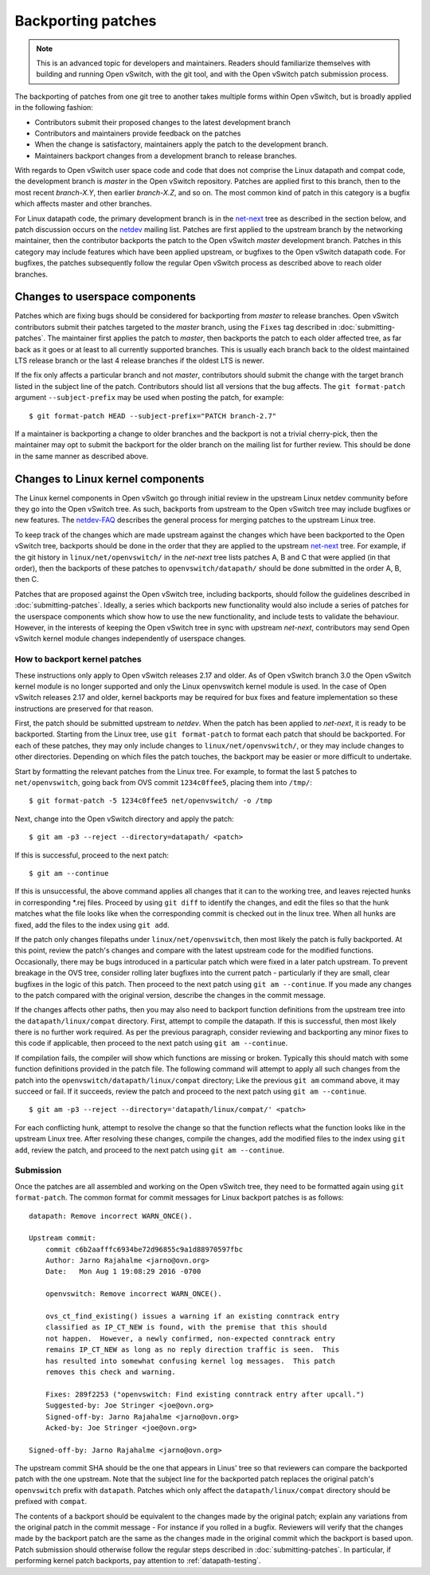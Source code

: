 ..
      Copyright (c) 2017 Nicira, Inc.

      Licensed under the Apache License, Version 2.0 (the "License"); you may
      not use this file except in compliance with the License. You may obtain
      a copy of the License at

          http://www.apache.org/licenses/LICENSE-2.0

      Unless required by applicable law or agreed to in writing, software
      distributed under the License is distributed on an "AS IS" BASIS, WITHOUT
      WARRANTIES OR CONDITIONS OF ANY KIND, either express or implied. See the
      License for the specific language governing permissions and limitations
      under the License.

      Convention for heading levels in Open vSwitch documentation:

      =======  Heading 0 (reserved for the title in a document)
      -------  Heading 1
      ~~~~~~~  Heading 2
      +++++++  Heading 3
      '''''''  Heading 4

      Avoid deeper levels because they do not render well.

===================
Backporting patches
===================

.. note::

    This is an advanced topic for developers and maintainers. Readers should
    familiarize themselves with building and running Open vSwitch, with the git
    tool, and with the Open vSwitch patch submission process.

The backporting of patches from one git tree to another takes multiple forms
within Open vSwitch, but is broadly applied in the following fashion:

- Contributors submit their proposed changes to the latest development branch
- Contributors and maintainers provide feedback on the patches
- When the change is satisfactory, maintainers apply the patch to the
  development branch.
- Maintainers backport changes from a development branch to release branches.

With regards to Open vSwitch user space code and code that does not comprise
the Linux datapath and compat code, the development branch is `master` in the
Open vSwitch repository. Patches are applied first to this branch, then to the
most recent `branch-X.Y`, then earlier `branch-X.Z`, and so on. The most common
kind of patch in this category is a bugfix which affects master and other
branches.

For Linux datapath code, the primary development branch is in the `net-next`_
tree as described in the section below, and patch discussion occurs on the
`netdev`__ mailing list. Patches are first applied to the upstream branch by the
networking maintainer, then the contributor backports the patch to the Open
vSwitch `master` development branch. Patches in this category may include
features which have been applied upstream, or bugfixes to the Open vSwitch
datapath code. For bugfixes, the patches subsequently follow the regular Open
vSwitch process as described above to reach older branches.

__ http://vger.kernel.org/vger-lists.html#netdev

Changes to userspace components
-------------------------------

Patches which are fixing bugs should be considered for backporting from
`master` to release branches. Open vSwitch contributors submit their patches
targeted to the `master` branch, using the ``Fixes`` tag described in
:doc:`submitting-patches`. The maintainer first applies the patch to `master`,
then backports the patch to each older affected tree, as far back as it goes or
at least to all currently supported branches. This is usually each branch back
to the oldest maintained LTS release branch or the last 4 release branches if
the oldest LTS is newer.

If the fix only affects a particular branch and not `master`, contributors
should submit the change with the target branch listed in the subject line of
the patch. Contributors should list all versions that the bug affects. The
``git format-patch`` argument ``--subject-prefix`` may be used when posting the
patch, for example:

::

    $ git format-patch HEAD --subject-prefix="PATCH branch-2.7"

If a maintainer is backporting a change to older branches and the backport is
not a trivial cherry-pick, then the maintainer may opt to submit the backport
for the older branch on the mailing list for further review. This should be done
in the same manner as described above.

Changes to Linux kernel components
----------------------------------

The Linux kernel components in Open vSwitch go through initial review in the
upstream Linux netdev community before they go into the Open vSwitch tree. As
such, backports from upstream to the Open vSwitch tree may include bugfixes or
new features. The `netdev-FAQ`_ describes the general process for merging
patches to the upstream Linux tree.

To keep track of the changes which are made upstream against the changes which
have been backported to the Open vSwitch tree, backports should be done in the
order that they are applied to the upstream `net-next`_ tree. For example, if
the git history in ``linux/net/openvswitch/`` in the `net-next` tree lists
patches A, B and C that were applied (in that order), then the backports of
these patches to ``openvswitch/datapath/`` should be done submitted in the
order A, B, then C.

Patches that are proposed against the Open vSwitch tree, including backports,
should follow the guidelines described in :doc:`submitting-patches`. Ideally,
a series which backports new functionality would also include a series of
patches for the userspace components which show how to use the new
functionality, and include tests to validate the behaviour. However, in the
interests of keeping the Open vSwitch tree in sync with upstream `net-next`,
contributors may send Open vSwitch kernel module changes independently of
userspace changes.

.. _netdev-faq: https://www.kernel.org/doc/Documentation/networking/netdev-FAQ.txt
.. _net-next: http://git.kernel.org/cgit/linux/kernel/git/davem/net-next.git

How to backport kernel patches
~~~~~~~~~~~~~~~~~~~~~~~~~~~~~~

These instructions only apply to Open vSwitch releases 2.17 and older.
As of Open vSwitch branch 3.0 the Open vSwitch kernel module is no
longer supported and only the Linux openvswitch kernel module is used.
In the case of Open vSwitch releases 2.17 and older, kernel backports
may be required for bux fixes and feature implementation so these
instructions are preserved for that reason.

First, the patch should be submitted upstream to `netdev`. When the patch has
been applied to `net-next`, it is ready to be backported. Starting from the
Linux tree, use ``git format-patch`` to format each patch that should be
backported. For each of these patches, they may only include changes to
``linux/net/openvswitch/``, or they may include changes to other directories.
Depending on which files the patch touches, the backport may be easier or more
difficult to undertake.

Start by formatting the relevant patches from the Linux tree. For example, to
format the last 5 patches to ``net/openvswitch``, going back from OVS commit
``1234c0ffee5``, placing them into ``/tmp/``:

::

    $ git format-patch -5 1234c0ffee5 net/openvswitch/ -o /tmp

Next, change into the Open vSwitch directory and apply the patch:

::

    $ git am -p3 --reject --directory=datapath/ <patch>

If this is successful, proceed to the next patch:

::

    $ git am --continue

If this is unsuccessful, the above command applies all changes that it can
to the working tree, and leaves rejected hunks in corresponding \*.rej
files. Proceed by using ``git diff`` to identify the changes, and edit the
files so that the hunk matches what the file looks like when the
corresponding commit is checked out in the linux tree. When all hunks are
fixed, add the files to the index using ``git add``.


If the patch only changes filepaths under ``linux/net/openvswitch``, then most
likely the patch is fully backported. At this point, review the patch's changes
and compare with the latest upstream code for the modified functions.
Occasionally, there may be bugs introduced in a particular patch which were
fixed in a later patch upstream. To prevent breakage in the OVS tree, consider
rolling later bugfixes into the current patch - particularly if they are small,
clear bugfixes in the logic of this patch. Then proceed to the next patch using
``git am --continue``. If you made any changes to the patch compared with the
original version, describe the changes in the commit message.

If the changes affects other paths, then you may also need to backport function
definitions from the upstream tree into the ``datapath/linux/compat``
directory. First, attempt to compile the datapath. If this is successful, then
most likely there is no further work required. As per the previous paragraph,
consider reviewing and backporting any minor fixes to this code if applicable,
then proceed to the next patch using ``git am --continue``.

If compilation fails, the compiler will show which functions are missing or
broken. Typically this should match with some function definitions provided in
the patch file. The following command will attempt to apply all such changes
from the patch into the ``openvswitch/datapath/linux/compat`` directory; Like
the previous ``git am`` command above, it may succeed or fail. If it succeeds,
review the patch and proceed to the next patch using ``git am --continue``.

::

    $ git am -p3 --reject --directory='datapath/linux/compat/' <patch>

For each conflicting hunk, attempt to resolve the change so that the function
reflects what the function looks like in the upstream Linux tree. After
resolving these changes, compile the changes, add the modified files to the
index using ``git add``, review the patch, and proceed to the next patch using
``git am --continue``.

Submission
~~~~~~~~~~

Once the patches are all assembled and working on the Open vSwitch tree, they
need to be formatted again using ``git format-patch``. The common format for
commit messages for Linux backport patches is as follows:

::

    datapath: Remove incorrect WARN_ONCE().

    Upstream commit:
        commit c6b2aafffc6934be72d96855c9a1d88970597fbc
        Author: Jarno Rajahalme <jarno@ovn.org>
        Date:   Mon Aug 1 19:08:29 2016 -0700

        openvswitch: Remove incorrect WARN_ONCE().

        ovs_ct_find_existing() issues a warning if an existing conntrack entry
        classified as IP_CT_NEW is found, with the premise that this should
        not happen.  However, a newly confirmed, non-expected conntrack entry
        remains IP_CT_NEW as long as no reply direction traffic is seen.  This
        has resulted into somewhat confusing kernel log messages.  This patch
        removes this check and warning.

        Fixes: 289f2253 ("openvswitch: Find existing conntrack entry after upcall.")
        Suggested-by: Joe Stringer <joe@ovn.org>
        Signed-off-by: Jarno Rajahalme <jarno@ovn.org>
        Acked-by: Joe Stringer <joe@ovn.org>

    Signed-off-by: Jarno Rajahalme <jarno@ovn.org>

The upstream commit SHA should be the one that appears in Linus' tree so that
reviewers can compare the backported patch with the one upstream.  Note that
the subject line for the backported patch replaces the original patch's
``openvswitch`` prefix with ``datapath``. Patches which only affect the
``datapath/linux/compat`` directory should be prefixed with ``compat``.

The contents of a backport should be equivalent to the changes made by the
original patch; explain any variations from the original patch in the commit
message - For instance if you rolled in a bugfix. Reviewers will verify that
the changes made by the backport patch are the same as the changes made in the
original commit which the backport is based upon. Patch submission should
otherwise follow the regular steps described in :doc:`submitting-patches`. In
particular, if performing kernel patch backports, pay attention to
:ref:`datapath-testing`.
